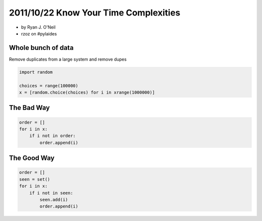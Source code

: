 =======================================
2011/10/22 Know Your Time Complexities
=======================================

* by Ryan J. O'Neil
* rzoz on #pylaides

Whole bunch of data
=====================

Remove duplicates from a large system and remove dupes

.. sourcecode:: python

    import random
    
    choices = range(100000)
    x = [random.choice(choices) for i in xrange(1000000)]
    
    
The Bad Way
===========

.. sourcecode:: python

    order = []
    for i in x:
        if i not in order:
            order.append(i)

The Good Way
============

.. sourcecode:: python

    order = []
    seen = set()
    for i in x:
        if i not in seen:
            seen.add(i)
            order.append(i)